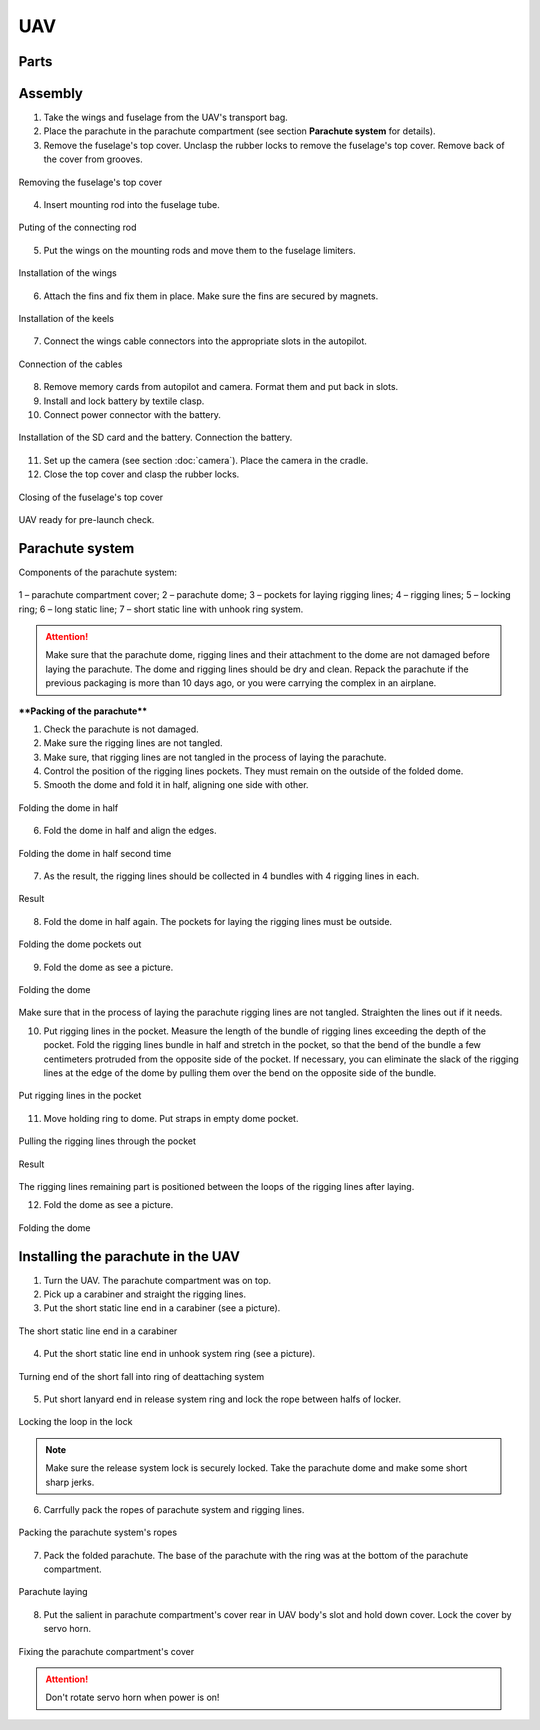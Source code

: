 UAV
============


Parts
---------------------------

.. image:: _static/_images/UAV_assembly/Uav.png
   :align: center
   :width: 639
   :alt: Parts


Assembly
-------------

1) Take the wings and fuselage from the UAV's transport bag.
2) Place the parachute in the parachute compartment (see section **Parachute system** for details).
3) Remove the fuselage's top cover. Unclasp the rubber locks to remove the fuselage's top cover. Remove back of the cover from grooves.

.. figure:: _static/_images/UAV_assembly/asmbl1.png
   :align: center
   :width: 400
   :alt:  Removing the top cover of the fuselage

   Removing the fuselage's top cover

4) Insert mounting rod into the fuselage tube.

.. figure:: _static/_images/UAV_assembly/asmbl2.png
   :align: center
   :width: 400
   :alt: Fuselage

   Puting of the connecting rod

5) Put the wings on the mounting rods and move them to the fuselage limiters.

.. figure:: _static/_images/UAV_assembly/asmbl3.png
   :align: center
   :width: 600
   :alt: Installation of the wings

   Installation of the wings

6) Attach the fins and fix them in place. Make sure the fins are secured by magnets.

.. figure:: _static/_images/UAV_assembly/asmbl4.png
   :align: center
   :width: 400
   :alt: Installation of the keels

   Installation of the keels


7) Connect the wings cable connectors into the appropriate slots in the autopilot.

.. figure:: _static/_images/UAV_assembly/asmbl5.png
   :align: center
   :width: 400
   :alt: Connection of the cables

   Connection of the cables


8) Remove memory cards from autopilot and camera. Format them and put back in slots.
9) Install and lock battery by textile clasp.
10) Connect power connector with the battery.

.. figure:: _static/_images/UAV_assembly/asmbl6.png
   :align: center
   :width: 400
   :alt: Power connection

   Installation of the SD card and the battery. Connection the battery.

11) Set up the camera (see section :doc:`camera`). Place the camera in the cradle.
12) Close the top cover and clasp the rubber locks.

.. figure:: _static/_images/UAV_assembly/asmbl7.png
   :align: center
   :width: 400
   :alt: Closing of the top cover

   Closing of the fuselage's top cover


UAV ready for pre-launch check.


Parachute system
----------------------

Components of the parachute system:

.. figure:: _static/_images/parashute/para1.png
   :align: center
   :width: 300

   1 – parachute compartment cover;
   2 – parachute dome;
   3 – pockets for laying rigging lines;
   4 – rigging lines;
   5 – locking ring;
   6 – long static line;
   7 – short static line with unhook ring system.


.. attention:: Make sure that the parachute dome, rigging lines and their attachment to the dome are not damaged before laying the parachute. The dome and rigging lines should be dry and clean. Repack the parachute if the previous packaging is more than 10 days ago, or you were carrying the complex in an airplane.

****Packing of the parachute****

1) Check the parachute is not damaged.
2) Make sure the rigging lines are not tangled.
3) Make sure, that rigging lines are not tangled in the process of laying the parachute.
4) Control the position of the rigging lines pockets. They must remain on the outside of the folded dome.
5) Smooth the dome and fold it in half, aligning one side with other.


.. figure:: _static/_images/parashute/para2.png 
   :align: center
   :width: 400

   Folding the dome in half

6) Fold the dome in half and align the edges.

.. figure:: _static/_images/parashute/para3.png
   :align: center
   :width: 400

   Folding the dome in half second time

7) As the result, the rigging lines should be collected in 4 bundles with 4 rigging lines in each.

.. figure:: _static/_images/parashute/para4.png
   :align: center
   :height: 350
 
   Result

8) Fold the dome in half again. The pockets for laying the rigging lines must be outside.

.. figure:: _static/_images/parashute/para5.png
   :align: center
   :width: 250

   Folding the dome pockets out

9) Fold the dome as see a picture.

.. figure:: _static/_images/parashute/para6.png
   :align: center
   :width: 400

   Folding the dome

Make sure that in the process of laying the parachute rigging lines are not tangled. Straighten the lines out if it needs.

10) Put rigging lines in the pocket. Measure the length of the bundle of rigging lines exceeding the depth of the pocket. Fold the rigging lines bundle in half and stretch in the pocket, so that the bend of the bundle a few centimeters protruded from the opposite side of the pocket. If necessary, you can eliminate the slack of the rigging lines at the edge of the dome by pulling them over the bend on the opposite side of the bundle.

.. figure:: _static/_images/parashute/para8.png
   :align: center
   :width: 400

   Put rigging lines in the pocket

11) Move holding ring to dome. Put straps in empty dome pocket.

.. figure:: _static/_images/parashute/para7.png
   :align: center
   :width: 400

   Pulling the rigging lines through the pocket

.. figure:: _static/_images/parashute/para9.png
   :align: center
   :width: 400

   Result

The rigging lines remaining part is positioned between the loops of the rigging lines after laying.

12) Fold the dome as see a picture.

.. figure:: _static/_images/parashute/para10.png
   :align: center
   :width: 400

   Folding the dome


Installing the parachute in the UAV
-------------------------------------

1) Turn the UAV. The parachute compartment was on top.
2) Pick up a carabiner and straight the rigging lines.
3) Put the short static line end in a carabiner (see a picture).

.. figure:: _static/_images/parashute/param1.png
   :align: center
   :width: 400

   The short static line end in a carabiner

4) Put the short static line end in unhook system ring (see a picture).

.. figure:: _static/_images/parashute/param2.png
   :align: center
   :width: 400

   Turning end of the short fall into ring of deattaching system

5) Put short lanyard end in release system ring and lock the rope between halfs of locker.

.. figure:: _static/_images/parashute/param3.png
   :align: center
   :width: 400

   Locking the loop in the lock


.. note:: Make sure the release system lock is securely locked. Take the parachute dome and make some short sharp jerks.

6) Carrfully pack the ropes of parachute system and rigging lines.

.. figure:: _static/_images/parashute/param4.png
   :align: center
   :width: 400

   Packing the parachute system's ropes

7) Pack the folded parachute. The base of the parachute with the ring was at the bottom of the parachute compartment.

.. figure:: _static/_images/parashute/param5.png
   :align: center
   :width: 400

   Parachute laying

8) Put the salient in parachute compartment's cover rear in UAV body's slot and hold down cover.
   Lock the cover by servo horn.

.. figure:: _static/_images/parashute/param6.png
   :align: center
   :width: 400

   Fixing the parachute compartment's cover

.. attention:: Don't rotate servo horn when power is on! 
